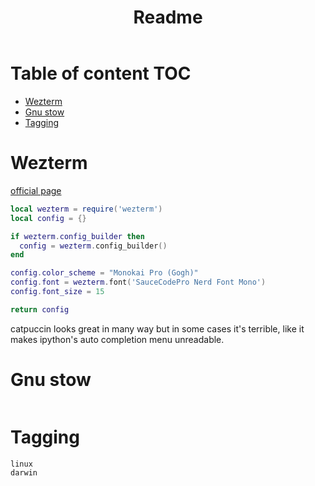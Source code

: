 #+title: Readme
* Table of content :TOC:
- [[#wezterm][Wezterm]]
- [[#gnu-stow][Gnu stow]]
- [[#tagging][Tagging]]

* Wezterm
:PROPERTIES:
:header-args: :tangle .config/wezterm/wezterm.lua :mkdirp yes
:END:
[[https://wezfurlong.org/wezterm/config/files.html#configuration-files][official page]]

#+begin_src lua
local wezterm = require('wezterm')
local config = {}

if wezterm.config_builder then
  config = wezterm.config_builder()
end

config.color_scheme = "Monokai Pro (Gogh)"
config.font = wezterm.font('SauceCodePro Nerd Font Mono')
config.font_size = 15

return config
#+end_src

catpuccin looks great in many way but in some cases it's terrible, like it makes
ipython's auto completion menu unreadable.

* Gnu stow
#+begin_src pattern :tangle .stow-local-ignore
#+end_src

* Tagging
#+begin_src tag :tangle TAGS
linux
darwin
#+end_src
